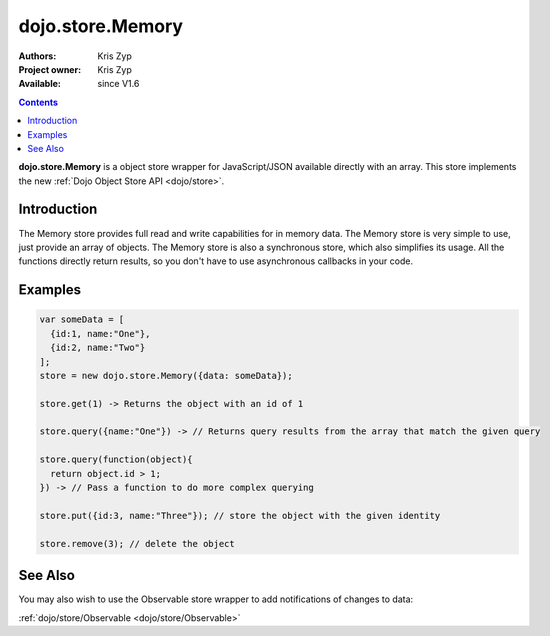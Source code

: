 .. _dojo/store/Memory:

dojo.store.Memory
=================

:Authors: Kris Zyp
:Project owner: Kris Zyp
:Available: since V1.6

.. contents::
    :depth: 3

**dojo.store.Memory** is a object store wrapper for JavaScript/JSON available directly with an array. This store implements the new :ref:`Dojo Object Store API <dojo/store>`.


============
Introduction
============

The Memory store provides full read and write capabilities for in memory data. The Memory store is very simple to use, just provide an array of objects. The Memory store is also a synchronous store, which also simplifies its usage. All the functions directly return results, so you don't have to use asynchronous callbacks in your code.

========
Examples
========

.. code-block :: javascript

 var someData = [
   {id:1, name:"One"},
   {id:2, name:"Two"}
 ];
 store = new dojo.store.Memory({data: someData});

 store.get(1) -> Returns the object with an id of 1

 store.query({name:"One"}) -> // Returns query results from the array that match the given query

 store.query(function(object){
   return object.id > 1;
 }) -> // Pass a function to do more complex querying

 store.put({id:3, name:"Three"}); // store the object with the given identity

 store.remove(3); // delete the object

========
See Also
========

You may also wish to use the Observable store wrapper to add notifications of changes to data:

:ref:`dojo/store/Observable <dojo/store/Observable>`
